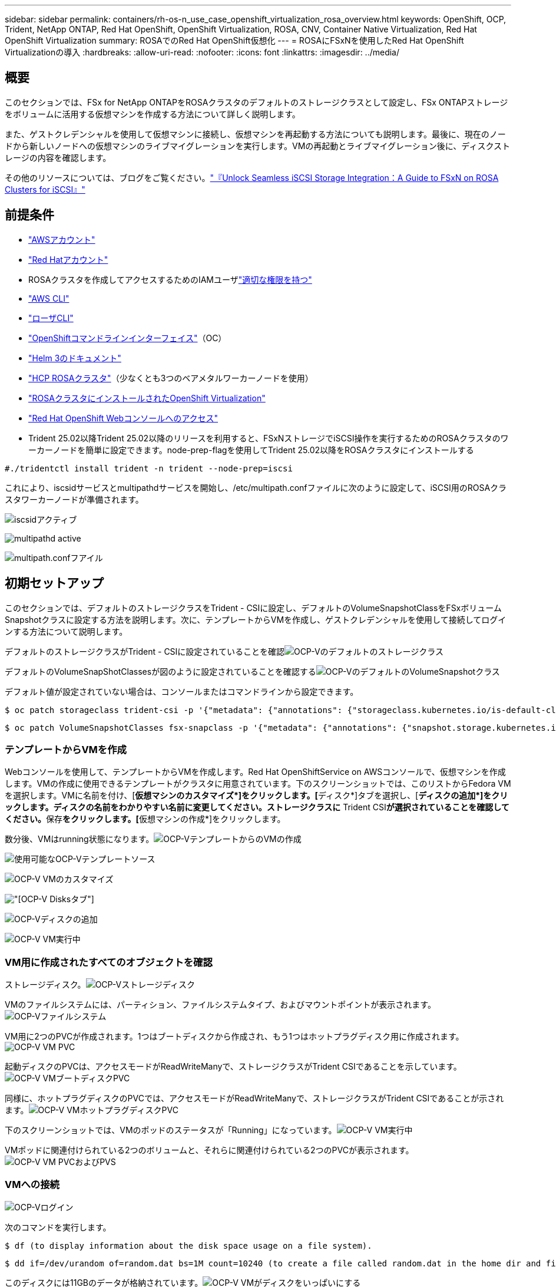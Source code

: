 ---
sidebar: sidebar 
permalink: containers/rh-os-n_use_case_openshift_virtualization_rosa_overview.html 
keywords: OpenShift, OCP, Trident, NetApp ONTAP, Red Hat OpenShift, OpenShift Virtualization, ROSA, CNV, Container Native Virtualization, Red Hat OpenShift Virtualization 
summary: ROSAでのRed Hat OpenShift仮想化 
---
= ROSAにFSxNを使用したRed Hat OpenShift Virtualizationの導入
:hardbreaks:
:allow-uri-read: 
:nofooter: 
:icons: font
:linkattrs: 
:imagesdir: ../media/




== 概要

このセクションでは、FSx for NetApp ONTAPをROSAクラスタのデフォルトのストレージクラスとして設定し、FSx ONTAPストレージをボリュームに活用する仮想マシンを作成する方法について詳しく説明します。

また、ゲストクレデンシャルを使用して仮想マシンに接続し、仮想マシンを再起動する方法についても説明します。最後に、現在のノードから新しいノードへの仮想マシンのライブマイグレーションを実行します。VMの再起動とライブマイグレーション後に、ディスクストレージの内容を確認します。

その他のリソースについては、ブログをご覧ください。link:https://community.netapp.com/t5/Tech-ONTAP-Blogs/Unlock-Seamless-iSCSI-Storage-Integration-A-Guide-to-FSxN-on-ROSA-Clusters-for/ba-p/459124["『Unlock Seamless iSCSI Storage Integration：A Guide to FSxN on ROSA Clusters for iSCSI』"]



== 前提条件

* link:https://signin.aws.amazon.com/signin?redirect_uri=https://portal.aws.amazon.com/billing/signup/resume&client_id=signup["AWSアカウント"]
* link:https://console.redhat.com/["Red Hatアカウント"]
* ROSAクラスタを作成してアクセスするためのIAMユーザlink:https://www.rosaworkshop.io/rosa/1-account_setup/["適切な権限を持つ"]
* link:https://aws.amazon.com/cli/["AWS CLI"]
* link:https://console.redhat.com/openshift/downloads["ローザCLI"]
* link:https://console.redhat.com/openshift/downloads["OpenShiftコマンドラインインターフェイス"]（OC）
* link:https://docs.aws.amazon.com/eks/latest/userguide/helm.html["Helm 3のドキュメント"]
* link:https://docs.openshift.com/rosa/rosa_hcp/rosa-hcp-sts-creating-a-cluster-quickly.html["HCP ROSAクラスタ"]（少なくとも3つのベアメタルワーカーノードを使用）
* link:https://docs.redhat.com/en/documentation/openshift_container_platform/4.17/html/virtualization/installing#virt-aws-bm_preparing-cluster-for-virt["ROSAクラスタにインストールされたOpenShift Virtualization"]
* link:https://console.redhat.com/openshift/overview["Red Hat OpenShift Webコンソールへのアクセス"]
* Trident 25.02以降Trident 25.02以降のリリースを利用すると、FSxNストレージでiSCSI操作を実行するためのROSAクラスタのワーカーノードを簡単に設定できます。node-prep-flagを使用してTrident 25.02以降をROSAクラスタにインストールする


....
#./tridentctl install trident -n trident --node-prep=iscsi
....
これにより、iscsidサービスとmultipathdサービスを開始し、/etc/multipath.confファイルに次のように設定して、iSCSI用のROSAクラスタワーカーノードが準備されます。

image:rh-os-n_use_case_iscsi_node_prep1.png["iscsidアクティブ"]

image:rh-os-n_use_case_iscsi_node_prep2.png["multipathd active"]

image:rh-os-n_use_case_iscsi_node_prep3.png["multipath.confフアイル"]



== 初期セットアップ

このセクションでは、デフォルトのストレージクラスをTrident - CSIに設定し、デフォルトのVolumeSnapshotClassをFSxボリュームSnapshotクラスに設定する方法を説明します。次に、テンプレートからVMを作成し、ゲストクレデンシャルを使用して接続してログインする方法について説明します。

デフォルトのストレージクラスがTrident - CSIに設定されていることを確認image:redhat_openshift_ocpv_rosa_image1.png["OCP-Vのデフォルトのストレージクラス"]

デフォルトのVolumeSnapShotClassesが図のように設定されていることを確認するimage:redhat_openshift_ocpv_rosa_image2.png["OCP-VのデフォルトのVolumeSnapshotクラス"]

デフォルト値が設定されていない場合は、コンソールまたはコマンドラインから設定できます。

[source]
----
$ oc patch storageclass trident-csi -p '{"metadata": {"annotations": {"storageclass.kubernetes.io/is-default-class": "true"}}}'
----
[source]
----
$ oc patch VolumeSnapshotClasses fsx-snapclass -p '{"metadata": {"annotations": {"snapshot.storage.kubernetes.io/is-default-class": "true"}}}'
----


=== **テンプレートからVMを作成**

Webコンソールを使用して、テンプレートからVMを作成します。Red Hat OpenShiftService on AWSコンソールで、仮想マシンを作成します。VMの作成に使用できるテンプレートがクラスタに用意されています。下のスクリーンショットでは、このリストからFedora VMを選択します。VMに名前を付け、[**仮想マシンのカスタマイズ*]をクリックします。[**ディスク*]タブを選択し、[**ディスクの追加*]をクリックします。ディスクの名前をわかりやすい名前に変更してください。ストレージクラスに** Trident CSI**が選択されていることを確認してください。**保存**をクリックします。[**仮想マシンの作成*]をクリックします。

数分後、VMはrunning状態になります。image:redhat_openshift_ocpv_rosa_image3.png["OCP-VテンプレートからのVMの作成"]

image:redhat_openshift_ocpv_rosa_image4.png["使用可能なOCP-Vテンプレートソース"]

image:redhat_openshift_ocpv_rosa_image5.png["OCP-V VMのカスタマイズ"]

image:redhat_openshift_ocpv_rosa_image6.png["[OCP-V Disks]タブ"]

image:redhat_openshift_ocpv_rosa_image7.png["OCP-Vディスクの追加"]

image:redhat_openshift_ocpv_rosa_image8.png["OCP-V VM実行中"]



=== ** VM用に作成されたすべてのオブジェクトを確認**

ストレージディスク。image:redhat_openshift_ocpv_rosa_image9.png["OCP-Vストレージディスク"]

VMのファイルシステムには、パーティション、ファイルシステムタイプ、およびマウントポイントが表示されます。image:redhat_openshift_ocpv_rosa_image10.png["OCP-Vファイルシステム"]

VM用に2つのPVCが作成されます。1つはブートディスクから作成され、もう1つはホットプラグディスク用に作成されます。image:redhat_openshift_ocpv_rosa_image11.png["OCP-V VM PVC"]

起動ディスクのPVCは、アクセスモードがReadWriteManyで、ストレージクラスがTrident CSIであることを示しています。image:redhat_openshift_ocpv_rosa_image12.png["OCP-V VMブートディスクPVC"]

同様に、ホットプラグディスクのPVCでは、アクセスモードがReadWriteManyで、ストレージクラスがTrident CSIであることが示されます。image:redhat_openshift_ocpv_rosa_image13.png["OCP-V VMホットプラグディスクPVC"]

下のスクリーンショットでは、VMのポッドのステータスが「Running」になっています。image:redhat_openshift_ocpv_rosa_image14.png["OCP-V VM実行中"]

VMポッドに関連付けられている2つのボリュームと、それらに関連付けられている2つのPVCが表示されます。image:redhat_openshift_ocpv_rosa_image15.png["OCP-V VM PVCおよびPVS"]



=== ** VMへの接続**

[Webコンソールを開く]ボタンをクリックし、ゲストクレデンシャルを使用してログインします。image:redhat_openshift_ocpv_rosa_image16.png["OCP-V VM接続"]

image:redhat_openshift_ocpv_rosa_image17.png["OCP-Vログイン"]

次のコマンドを実行します。

[source]
----
$ df (to display information about the disk space usage on a file system).
----
[source]
----
$ dd if=/dev/urandom of=random.dat bs=1M count=10240 (to create a file called random.dat in the home dir and fill it with random data).
----
このディスクには11GBのデータが格納されています。image:redhat_openshift_ocpv_rosa_image18.png["OCP-V VMがディスクをいっぱいにする"]

viを使用して、テストに使用するサンプルテキストファイルを作成します。image:redhat_openshift_ocpv_rosa_image19.png["OCP-Vファイルの作成"]

その他のリソースについては、ブログをご覧ください。link:https://community.netapp.com/t5/Tech-ONTAP-Blogs/Unlock-Seamless-iSCSI-Storage-Integration-A-Guide-to-FSxN-on-ROSA-Clusters-for/ba-p/459124["『Unlock Seamless iSCSI Storage Integration：A Guide to FSxN on ROSA Clusters for iSCSI』"]
